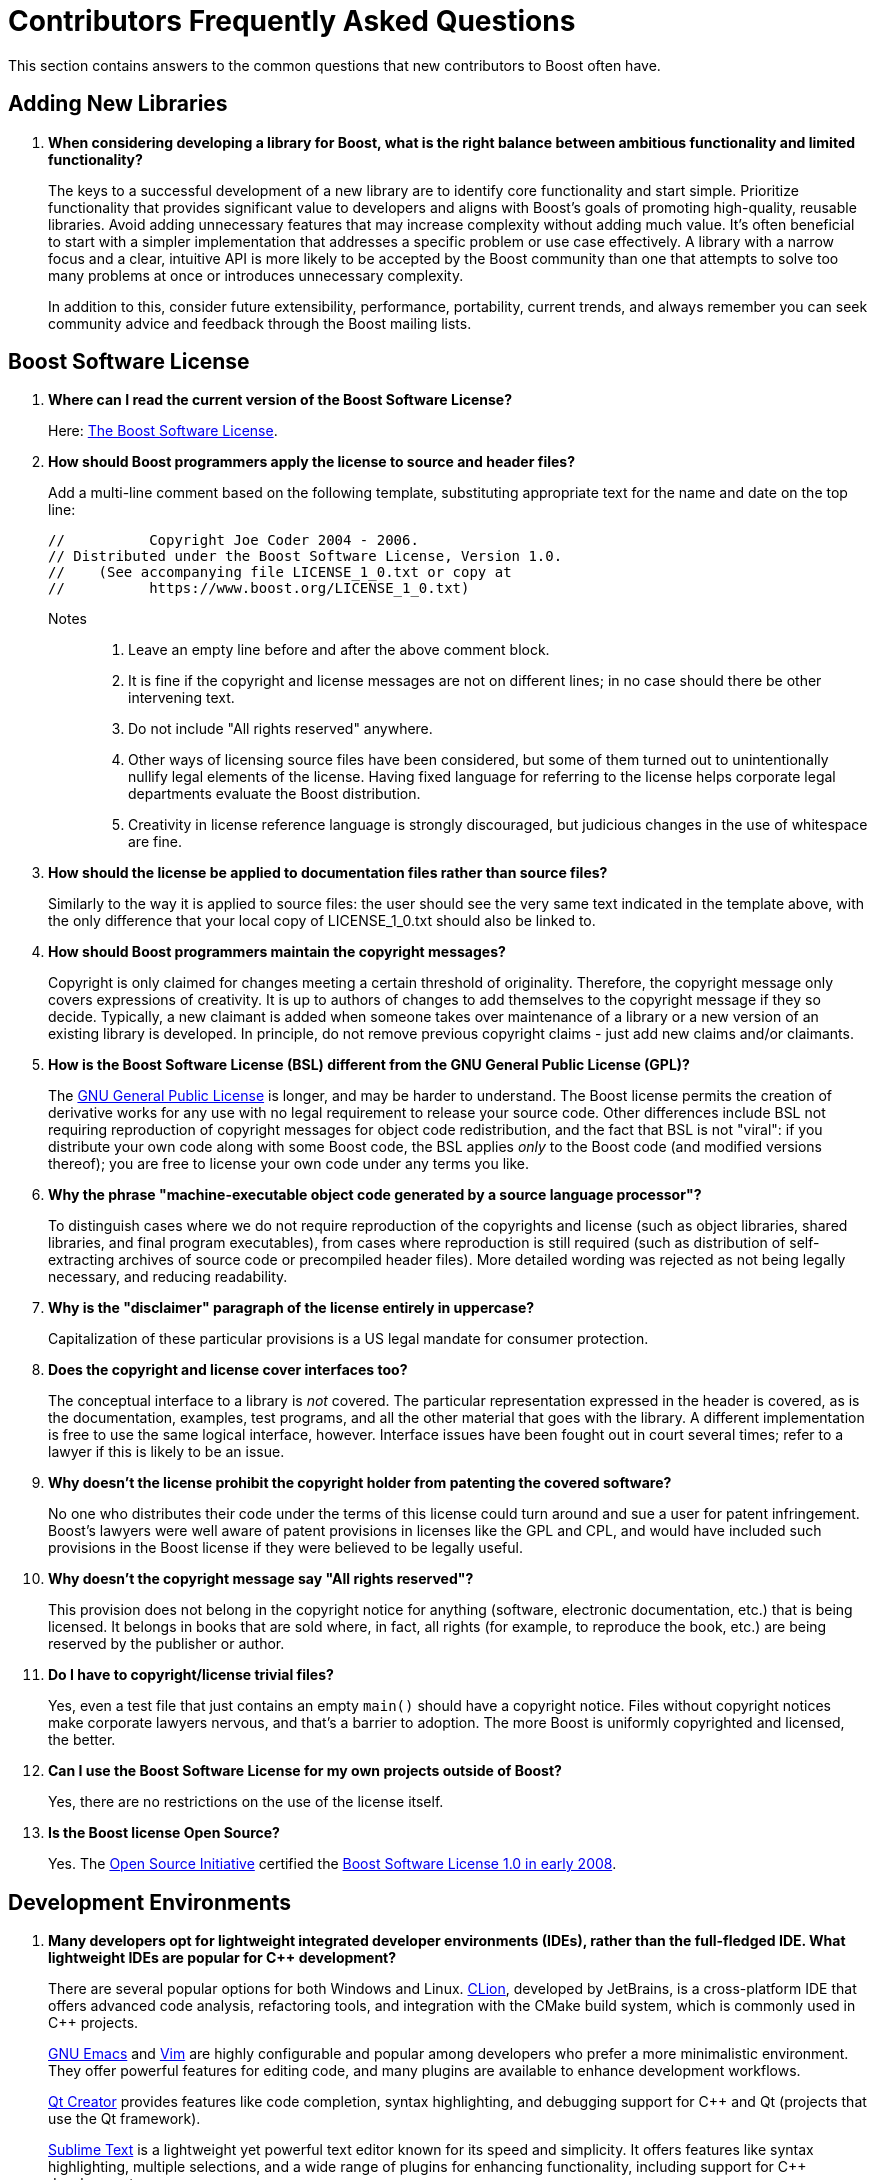 ////
Copyright (c) 2024 The C++ Alliance, Inc. (https://cppalliance.org)

Distributed under the Boost Software License, Version 1.0. (See accompanying
file LICENSE_1_0.txt or copy at http://www.boost.org/LICENSE_1_0.txt)

Official repository: https://github.com/boostorg/website-v2-docs
////
= Contributors Frequently Asked Questions
:navtitle: Contributors FAQ

This section contains answers to the common questions that new contributors to Boost often have.

== Adding New Libraries

. *When considering developing a library for Boost, what is the right balance between ambitious functionality and limited functionality?*
+
The keys to a successful development of a new library are to identify core functionality and start simple. Prioritize functionality that provides significant value to developers and aligns with Boost's goals of promoting high-quality, reusable libraries. Avoid adding unnecessary features that may increase complexity without adding much value. It's often beneficial to start with a simpler implementation that addresses a specific problem or use case effectively. A library with a narrow focus and a clear, intuitive API is more likely to be accepted by the Boost community than one that attempts to solve too many problems at once or introduces unnecessary complexity.
+
In addition to this, consider future extensibility, performance, portability, current trends, and always remember you can seek community advice and feedback through the Boost mailing lists.

[[boostsoftwarelicense]]
== Boost Software License

. *Where can I read the current version of the Boost Software License?*
+
Here: xref:user-guide:ROOT:bsl.adoc[The Boost Software License].

. *How should Boost programmers apply the license to source and header files?*
+
Add a multi-line comment based on the following template, substituting appropriate text for the name and date on the top line:
+
```
//          Copyright Joe Coder 2004 - 2006.
// Distributed under the Boost Software License, Version 1.0.
//    (See accompanying file LICENSE_1_0.txt or copy at
//          https://www.boost.org/LICENSE_1_0.txt)
```
Notes::
+
a. Leave an empty line before and after the above comment block.
+
b. It is fine if the copyright and license messages are not on different lines; in no case should there be other intervening text.
+
c. Do not include "All rights reserved" anywhere.
+
d. Other ways of licensing source files have been considered, but some of them turned out to unintentionally nullify legal elements of the license. Having fixed language for referring to the license helps corporate legal departments evaluate the Boost distribution.
+
e. Creativity in license reference language is strongly discouraged, but judicious changes in the use of whitespace are fine.

. *How should the license be applied to documentation files rather than source files?*
+
Similarly to the way it is applied to source files: the user should see the very same text indicated in the template above, with the only difference that your local copy of LICENSE_1_0.txt should also be linked to.

. *How should Boost programmers maintain the copyright messages?*
+
Copyright is only claimed for changes meeting a certain threshold of originality. Therefore, the copyright message only covers expressions of creativity. It is up to authors of changes to add themselves to the copyright message if they so decide. Typically, a new claimant is added when someone takes over maintenance of a library or a new version of an existing library is developed. In principle, do not remove previous copyright claims - just add new claims and/or claimants.

. *How is the Boost Software License (BSL) different from the GNU General Public License (GPL)?*
+
The https://opensource.org/license/gpl-3-0[GNU General Public License] is longer, and may be harder to understand. The Boost license permits the creation of derivative works for any use with no legal requirement to release your source code. Other differences include BSL not requiring reproduction of copyright messages for object code redistribution, and the fact that BSL is not "viral": if you distribute your own code along with some Boost code, the BSL applies _only_ to the Boost code (and modified versions thereof); you are free to license your own code under any terms you like.

. *Why the phrase "machine-executable object code generated by a source language processor"?*
+
To distinguish cases where we do not require reproduction of the copyrights and license (such as object libraries, shared libraries, and final program executables), from cases where reproduction is still required (such as distribution of self-extracting archives of source code or precompiled header files). More detailed wording was rejected as not being legally necessary, and reducing readability.

. *Why is the "disclaimer" paragraph of the license entirely in uppercase?*
+
Capitalization of these particular provisions is a US legal mandate for consumer protection.

. *Does the copyright and license cover interfaces too?*
+
The conceptual interface to a library is _not_ covered. The particular representation expressed in the header is covered, as is the documentation, examples, test programs, and all the other material that goes with the library. A different implementation is free to use the same logical interface, however. Interface issues have been fought out in court several times; refer to a lawyer if this is likely to be an issue.

. *Why doesn't the license prohibit the copyright holder from patenting the covered software?*
+
No one who distributes their code under the terms of this license could turn around and sue a user for patent infringement. Boost's lawyers were well aware of patent provisions in licenses like the GPL and CPL, and would have included such provisions in the Boost license if they were believed to be legally useful.

. *Why doesn't the copyright message say "All rights reserved"?*
+
This provision does not belong in the copyright notice for anything (software, electronic documentation, etc.) that is being licensed. It belongs in books that are sold where, in fact, all rights (for example, to reproduce the book, etc.) are being reserved by the publisher or author.

. *Do I have to copyright/license trivial files?*
+
Yes, even a test file that just contains an empty `main()` should have a copyright notice. Files without copyright notices make corporate lawyers nervous, and that's a barrier to adoption. The more Boost is uniformly copyrighted and licensed, the better.

. *Can I use the Boost Software License for my own projects outside of Boost?*
+
Yes, there are no restrictions on the use of the license itself.

. *Is the Boost license Open Source?*
+
Yes. The https://opensource.org/[Open Source Initiative] certified the https://opensource.org/license/bsl-1-0[Boost Software License 1.0 in early 2008].

== Development Environments

. *Many developers opt for lightweight integrated developer environments (IDEs), rather than the full-fledged IDE. What lightweight IDEs are popular for pass:[C++] development?*
+
There are several popular options for both Windows and Linux. https://www.jetbrains.com/clion/[CLion], developed by JetBrains, is a cross-platform IDE that offers advanced code analysis, refactoring tools, and integration with the CMake build system, which is commonly used in pass:[C++] projects.
+
https://www.gnu.org/software/emacs/[GNU Emacs] and https://www.vim.org/[Vim] are highly configurable and popular among developers who prefer a more minimalistic environment. They offer powerful features for editing code, and many plugins are available to enhance development workflows.
+
https://www.qt.io/product/development-tools[Qt Creator] provides features like code completion, syntax highlighting, and debugging support for pass:[C++] and Qt (projects that use the Qt framework).
+
https://www.sublimetext.com/index2[Sublime Text] is a lightweight yet powerful text editor known for its speed and simplicity. It offers features like syntax highlighting, multiple selections, and a wide range of plugins for enhancing functionality, including support for pass:[C++] development.
+
https://atom-editor.cc/[Atom] is an open-source text editor developed by GitHub. It's highly customizable and extensible through packages, and provides features like syntax highlighting, auto-completion, and project navigation.
+
There are many other tools, Microsoft's https://visualstudio.microsoft.com/[Visual Studio] provides a full IDE and is well respected as a professional development environment, and https://code.visualstudio.com/Download[Visual Studio Code] is a lighter weight but versatile code editor that can be extended and customized with various extensions.

== Existing Boost Libraries

. *What are the biggest pain points that developers are running into, that are not addressed by current Boost libraries?*
+
Some Boost libraries have a steep learning curve, especially for newcomers to pass:[C++]. Simplifying the API design, providing  extensive documentation, and offering beginner-friendly tutorials helps lower the barrier to entry and make your library more accessible to a wider audience. Other pain points include support for modern language features, working with concurrency and parallelism, providing a seamless experience across different platforms, and providing optimal performance.

. *For reference, what libraries are good examples of ones that are easy to learn?*
+
One library known for its relatively straightforward API and ease of learning compared to some others is boost:filesystem[]. 
This library provides portable facilities to work with files and directories, offering an intuitive interface for common file system operations such as file creation, deletion, copying, moving, and directory traversal. Its design is user-friendly and follows familiar patterns. boost:filesystem[] documentation is comprehensive and well-structured. Overall, boost:filesystem[] is often recommended as a starting point for those looking to dip their toes into Boost libraries due to its simplicity, practicality, and broad applicability across various projects.
+
Other libraries that are known for their shallow learning curve include boost:optional[] which is particularly useful for handling functions that may return an optional value or dealing with nullable data types in a safe and clear manner. boost:any[] allows developers to store objects of different types in a single container and retrieve them without typecasting. boost:type-index[]  provides facilities for obtaining type information at runtime, making it easy to work with types dynamically.

. *What libraries have the steepest learning curve?*
+
While all Boost libraries have their complexities, some are known to have steeper learning curves due to their advanced nature or the intricacies of the domain they address. boost:spirit[] is a parsing and generation library that uses a domain-specific embedded language (DSEL) implemented as pass:[C++] template metaprograms. It allows developers to define parsers and generators directly within code using EBNF-like syntax. However, the template-based approach and the metaprogramming techniques used can make it challenging for newcomers to grasp, especially those unfamiliar with advanced template programming or parsing theory.
+
boost:mp11[] (Meta-Programming Library) is a powerful library for metaprogramming, providing tools for compile-time computation, type manipulation, and template metaprogramming. It allows developers to perform complex compile-time computations and transformations using a functional programming style. However, the functional programming paradigm and the intricacies of template metaprogramming can be daunting for beginners and require a solid understanding of pass:[C++] templates and meta-programming concepts.

. *What libraries were the most ambitious in what they attempted to achieve?*
+
The many notable examples include:
+
* boost:graph[] provides a generic and efficient framework for working with graphs, making it suitable for a variety of applications in areas such as network analysis, optimization, and data visualization.
* boost:compute[] provides abstractions for memory management, kernel execution, and data parallelism, enabling developers to harness the computational power of modern hardware for tasks such as numerical simulations, image processing, and machine learning.
* boost:spirit[] is ambitious in its goal of providing a high-level and composable framework for parsing complex data formats and domain-specific languages entirely within pass:[C++] code, without the need for external tools or preprocessors.
* boost:hana[] aims to simplify and modernize metaprogramming in pass:[C++], making it more accessible and powerful for developing generic libraries and applications.

. *What libraries were the least ambitious technically?*
+
The useful utilities such as boost:any[], boost:variant[], and boost:optional[] offer relatively simple functionality. Another simpler library is boost:bimap[] which provides a container for maintaining one-to-one mappings between keys and values. While bidirectional maps are a useful data structure, the functionality provided is relatively straightforward and focused on this specific use case.

== Modular Boost

. *What is meant by "Modular Boost"?*
+
Technically, Modular Boost consists of the Boost super-project and separate projects for each individual library in Boost. In terms of Git, the Boost super-project treats the individual libraries as submodules. Currently (early 2024) when the Boost libraries are downloaded and installed, the build organization does _not_ match the modular arrangement of the Git super-project. This is largely a legacy issue, and there are advantages to the build layout matching the super-project layout. This concept, and the effort behind it, is now known as "Modular Boost".
+
In the past, the term has been used more broadly to refer simply to libraries in different repositories. This definition has now been tightened to mean a flat layout where each library is in its own sub-module, and there are no sub-libraries as there have been in the past (for example, the `numeric` libraries).
+
Refer to xref:superproject/overview.adoc[] for a full description of the super-project.

. *What exactly is a "modular arrangement"?*
+
It's when the libraries can be used, and hence built, without creating the monolithic headers, without needing the root build files, and without needing the libraries to be arranged in the usual `root/libs/<name>` format.

. *Will the move to Modular Boost change testing?*
+
No, unless you want to. You will still be able to test with the current non-modular way. But you could also test the modular way.

. *How will modular Boost work if there is no `root/libs/<name>` structure? Or is the structure still required?*
+
The structure is still required for things like testing and documentation building.

. *What happens to the numeric libraries that are currently sub-libraries, when sub-libraries are no longer supported?*
+
The numeric libraries have been divided into four packages: libboost-numeric-conversion/, libboost-numeric-interval/, libboost-numeric-odeint/, libboost-numeric-ublas/.

[[security]]
== Security

. *What are the known security vulnerabilities of the language pass:[C++] that I should be aware of when developing my Boost library?*
+
There are several known security vulnerabilities and pitfalls associated with the pass:[C++] language that developers should be aware of when developing libraries. Leveraging security tools, static analysis, and code reviews can help identify and address security issues early in the development lifecycle. In particular, be aware of:
+
* _Buffer overflows_ occur when data is written beyond the boundaries of a fixed-size buffer, leading to memory corruption and potential exploitation. This vulnerability can be exploited by attackers to execute arbitrary code, crash the application, or manipulate program behavior.
+
* _Null Pointer Dereferences_ (accessing memory at address 0) can lead to undefined behavior, crashes, or security vulnerabilities. Null pointer dereferences are a common source of application instability and can be exploited by attackers to cause denial-of-service conditions or execute arbitrary code.
+
* _Memory leaks_ occur when memory allocated dynamically is not properly deallocated, leading to the exhaustion of available memory over time. While memory leaks may not directly result in security vulnerabilities, they can indirectly impact system stability and performance, potentially facilitating denial-of-service attacks or other security incidents.
+
* _Deprecated functions_ and APIs may be insecure or outdated, exposing applications to known vulnerabilities or security risks. Developers should avoid using deprecated functions and select modern, secure alternatives provided by the latest Boost or Standard libraries.
+
* _Integer overflows and underflows_ occur when arithmetic operations result in values that exceed the range of representable integer types. These vulnerabilities can lead to unexpected behavior, data corruption, or security vulnerabilities, especially in security-critical code paths such as input validation or memory allocation.
+
* _Insecure input handling_, such as failure to validate input data or sanitize user input, can lead to injection attacks or buffer overflows. Developers should validate and sanitize input data to ensure that it meets expected criteria and is safe to process further.
+
* _Unsafe type conversions_, such as casting pointers between incompatible types or using implicit type conversions without validation, can lead to memory corruption or data integrity issues. Developers should use explicit type conversions and perform appropriate validation to prevent unintended behavior.
+
* _Concurrency and synchronization issues_, such as data races, deadlocks, and race conditions, can lead to unpredictable behavior and security vulnerabilities in multithreaded applications. Developers should use thread-safe synchronization primitives and adopt best practices for concurrent programming.

. *Are there certain kinds of tests or certain testing styles that work well when trying to identify and remove security liabilities in pass:[C++] code?*
+
There are several types of tests and testing techniques that can be particularly effective for identifying and mitigating security vulnerabilities in pass:[C++] code, consider:
+
* _Unit testing_ involves testing individual components or units of code in isolation to ensure they behave as expected. Writing comprehensive unit tests for critical functions, classes, and modules helps verify their correctness and robustness, including edge cases, boundary conditions, and error handling paths. Refer to xref:testing/writing-tests.adoc[].
+
* _Fuzz testing_, also known as fuzzing, involves providing invalid, unexpected, or random input data to the program to identify potential vulnerabilities such as buffer overflows, null pointer dereferences, and other memory-related issues. Fuzz testing tools generate large volumes of test cases automatically and monitor the program's behavior for crashes, hangs, or unexpected outputs. Refer to xref:testing/fuzzing.adoc[].
+
* _Static analysis_ tools analyze source code without executing it and identify potential security vulnerabilities, code smells, and best practice violations. Static analysis tools for pass:[C++] can detect issues such as buffer overflows, null pointer dereferences, integer overflows, uninitialized variables, and unsafe type conversions.
+
* _Dynamic analysis_ involves analyzing the behavior of the program during execution to identify security vulnerabilities, memory leaks, and runtime errors. Dynamic analysis tools for pass:[C++] can detect issues such as memory corruption, resource leaks, concurrency issues, and other runtime anomalies. Dynamic analysis techniques include memory sanitizers, address sanitizers, thread sanitizers, and runtime instrumentation. Refer to xref:testing/sanitizers.adoc[].
+
* _Penetration testing_, also known as _pen testing_ or sometimes _ethical hacking_, involves simulating real-world attacks against the software to identify security vulnerabilities and assess the effectiveness of existing security measures.
+
* Finally, _code reviews_ conducted by peers, security experts, or automated tools, and focus on identifying potential security vulnerabilities, design flaws, and implementation errors. 

. *Are there Boost libraries that would help me guard against null pointer dereferencing?*
+
While there is not a specific library dedicated solely to null pointer dereference prevention, you can leverage several libraries:
 
 * boost:smart_ptr[] provides smart pointer classes such as `shared_ptr`, `unique_ptr`, and `weak_ptr`, which help manage dynamic memory allocation and deallocation automatically. Smart pointers implement https://en.wikipedia.org/wiki/Resource_acquisition_is_initialization[RAII (Resource Acquisition Is Initialization)] semantics, ensuring that memory is properly released when it goes out of scope or is no longer needed. By using smart pointers instead of raw pointers, you can reduce the risk of null pointer dereferencing errors, as smart pointers automatically handle null checks and memory deallocation.
+
* boost:optional[] provides a type-safe wrapper for optional values, allowing you to represent nullable objects without resorting to raw pointers or null references.
+
* boost:assert[] provides macros and utilities for defining runtime assertions and preconditions in your code. You can use assertions to validate assumptions and guard against null pointer dereferences by checking for null pointers before dereferencing them.
+
* boost:contract[] provides a framework for specifying and enforcing function contracts, including preconditions, postconditions, and invariants. You can use contracts to define and enforce conditions that must be satisfied by function parameters, return values, and object states, including null pointer checks.

. *Are there Boost libraries that I could include in my library project that help with secure input validation?*
+
There are several libraries that provide functionalities for input validation, sanitization, and handling, helping to mitigate security vulnerabilities related to invalid or malicious input data:
+
* https://www.boost.org/doc/libs/1_83_0/doc/html/string_algo.html[Boost.String_Algo] provides a collection of algorithms for string manipulation, including functions for removing leading or trailing whitespace, case conversion, tokenization, and search.
+
* boost:tokenizer[] provides a tokenizer class for splitting input strings into tokens based on delimiter characters or regular expressions. This can be useful for parsing and validating input data that is structured or delimited, such as CSV files, configuration files, or network protocols. The tokenizer class allows you to define custom tokenization rules and handle edge cases effectively, improving the reliability and security of input data processing.
+
* boost:property_tree[] provides a hierarchical data structure for representing and manipulating structured data, such as XML, JSON, INI, or property list formats. You can use it to parse, validate, and sanitize input data in various formats, ensuring that it conforms to expected schema or constraints before further processing.
+
* boost:regex[] provides a comprehensive regular expression library for pattern matching and text processing. Regular expressions can be powerful tools for validating and sanitizing input data, such as validating email addresses, URLs, or other structured formats.
+
* boost:spirit[] is a parsing and generation library that allows you to define parsers and generators directly within pass:[C++] code using a domain-specific embedded language (DSEL).

. *Are there Boost libraries that help with secure memory management?*
+
You can leverage various libraries to help ensure memory safety, prevent memory-related vulnerabilities, and manage resources efficiently:
+
* boost:smart_ptr[] provides smart pointer classes such as `shared_ptr`, `unique_ptr`, and `weak_ptr`, which help manage dynamic memory allocation and deallocation automatically. By using smart pointers, you can prevent common memory-related vulnerabilities such as memory leaks, dangling pointers, and double frees.
+
* boost:pool[] provides memory pool classes that allow you to efficiently allocate and deallocate fixed-size memory blocks from preallocated memory pools. Memory pools can help reduce memory fragmentation, improve memory locality, and minimize overhead associated with dynamic memory allocation.
+
* boost:interprocess[] povides classes and utilities for interprocess communication and shared memory management. This library allows multiple processes to share memory regions securely and efficiently, facilitating communication and data exchange between them, and offers features such as named shared memory, mutexes, condition variables, and allocators for managing shared memory resources robustly.
+
* boost:ptr_container[] provides container classes that manage ownership and lifetime of dynamically allocated objects stored within them. These containers, such as `ptr_vector`, `ptr_list`, and `ptr_map`, automatically delete contained objects when the container is destroyed or when objects are removed from it. By using pointer containers, you can simplify memory management and ensure proper cleanup of dynamically allocated objects, reducing the risk of memory leaks and resource exhaustion.
+
* boost:circular_buffer[] provides a circular buffer data structure that manages a fixed-size buffer with automatic wrapping behavior. Circular buffers can be used to manage memory efficiently in scenarios where a fixed-size buffer is sufficient, and memory allocation and deallocation overhead, and fragmentation, need to be minimized.

. *What penetration testing frameworks might work well with a new Boost library?*
+
While penetration testing frameworks typically focus on testing web applications, network services, and software systems, they are still useful for identifying security vulnerabilities and weaknesses in a new library, typically by developing a test application that fully engages the features of the library:
+
* https://www.metasploit.com/[Metasploit] is one of the most popular penetration testing frameworks, offering a wide range of tools and modules for exploiting vulnerabilities, conducting network reconnaissance, and assessing security posture. Metasploit modules can be customized to target specific vulnerabilities or attack vectors, such as buffer overflows, injection attacks, or memory corruption issues.
+
* https://www.zaproxy.org/[OWASP ZAP] is an open-source web application security testing tool designed for finding security vulnerabilities in web applications and APIs. Boost libraries used in web applications or services may benefit from integration with ZAP to identify vulnerabilities related to input validation, injection attacks, and other web security issues.
+
* https://nmap.org/[Nmap] (Network Mapper) is a powerful network scanning and reconnaissance tool used for discovering hosts and services on a network, identifying open ports, and detecting potential security vulnerabilities. Boost libraries used in networked applications or services may benefit from integration with Nmap to identify potential attack vectors, misconfigurations, or exposed services.
+
* https://www.tenable.com/products/nessus[NESSUS] is a widely-used vulnerability scanning tool designed for identifying security vulnerabilities, misconfigurations, and compliance violations in networked environments.
+
* https://portswigger.net/burp[Burp Suite] is a comprehensive web application security testing tool designed for finding security vulnerabilities in web applications and APIs, including input validation and injection attacks.

. *In the past, can you give me some examples of where Boost libraries have fallen short and not prevented a malicious attack?*
+
Security vulnerabilities in Boost libraries are rare compared to many other software projects, thanks to the rigorous testing, code reviews, and scrutiny they undergo. Nevertheless, there have been a few instances where security issues have been identified in Boost libraries. Here are a couple of examples:
+
* A vulnerability affected multiple versions of Boost (versions 1.61 through 1.63) and was related to the boost:filesystem[] library. The vulnerability allowed an attacker to bypass security restrictions and potentially execute arbitrary code by exploiting a symbolic link issue in the `remove_all` function. This issue was addressed in later versions of Boost, and users were advised to update their installations to mitigate the risk.
+
* Another vulnerability affected a later version of Boost (version 1.70). This vulnerability was related to the boost:asio[] library and could allow an attacker to cause a denial-of-service condition by triggering a stack overflow via a recursive function call. The issue was addressed in subsequent versions of boost:asio[], and users were encouraged to upgrade to the latest version to prevent potential exploitation.

. *If I write a library for Boost, what are the legal ramifications if there are security breaches using features of my library?*
+
As a developer contributing a library to the Boost pass:[C++] libraries, you generally retain ownership of the copyright to your code, but you also grant a license to the Boost Software License (BSL) for distribution as part of the Boost libraries. The Boost Software License is a permissive open-source license that allows users to freely use, modify, and distribute the library, subject to certain conditions.
+
The xref:user-guide:ROOT:bsl.adoc[Boost Software License] includes a disclaimer of liability clause, which limits the liability of the library author and contributors for damages arising from the use or distribution of the library. This means that as the library author, you are generally not held legally responsible for any damages or losses resulting from security breaches or vulnerabilities in your library.
+
Users of your library are responsible for their own use and deployment of the library, including ensuring the security of their applications and systems. *While you have a duty to exercise reasonable care in the development and maintenance of your library, users are ultimately responsible for assessing and mitigating any security risks associated with its usage.*
+
In the event of a security breach or vulnerability in your library, it is important to respond promptly and responsibly by disclosing the issue, providing mitigations or workarounds, and releasing updates or patches to address the vulnerability. Prompt and transparent communication with the community helps minimize the impact of security incidents and demonstrates your commitment to security and accountability.
+
Depending on the circumstances and applicable laws, there may be legal obligations to report security breaches or vulnerabilities, especially if they involve personal data or sensitive information. It's important to familiarize yourself with relevant legal requirements and best practices for handling security incidents, including data breach notification laws and industry-specific regulations. Engaging with the Boost community and collaborating with security researchers can help identify and address security vulnerabilities proactively. Encouraging responsible disclosure of security issues, providing clear channels for reporting vulnerabilities, and acknowledging contributions from security researchers fosters a culture of security awareness and helps improve the overall security posture of your library.

. *Can you recommend a book that would give me best practices for threat modelling for my Boost library?*
+
There are several books that cover threat modeling principles, techniques, and applicable best practices:
+
* _Threat Modeling: Designing for Security_ by Adam Shostack. This book includes a comprehensive introduction to threat modeling, covering fundamental concepts, methodologies, and practical techniques for identifying and mitigating security threats in software systems.
+
* _Threat Modeling: Uncover Security Design Flaws Using the STRIDE Approach_ by Frank Swiderski and Window Snyder. This book introduces the STRIDE threat modeling framework, which helps identify and analyze security threats based on six categories: Spoofing, Tampering, Repudiation, Information Disclosure, Denial of Service, and Elevation of Privilege.
+
* _Threat Modeling: A Practical Guide for Development Teams_ by Mark E. Donaldson, James B. Ransome, and Andrew N. Nelson. This book offers practical guidance, real-world examples, and insights for integrating threat modeling into the software development process. It covers a range of threat modeling techniques, tools, and best practices, including data flow diagrams, attack trees, and risk analysis.
+
* _Software Security Engineering: A Guide for Project Managers_ by Julia H. Allen, Sean Barnum, and Robert J. Ellison. This book provides a comprehensive overview of software security engineering principles, practices, and processes. It covers a wide range of topics related to software security, including threat modeling, security requirements analysis, security architecture, secure coding practices, and security testing.

== Testing

. *What Boost libraries are useful examples of how to add Continuous Integration (CI) into the library testing process?*
+
The following libraries are solid examples of how Continuous Integration (CI) is integrated into the testing process:
+
* boost:asio[] is a cross-platform library for network and low-level I/O programming that relies heavily on CI systems for testing and validation. 
* boost:test[] supports unit testing in pass:[C++] and provides a framework for writing and running test cases, as well as utilities for organizing and reporting test results. boost:test[] leverages CI to ensure the correctness and reliability of its functionality across different platforms, compilers, and network configurations.
* boost:thread[], a set of classes and functions for multithreading, is tested rigorously using CI systems to verify its correctness, performance, and portability across various platforms and environments. CI helps identify threading-related issues, including feared and difficult-to-debug race conditions.
* boost:property-tree[] reads, manipulates and writes structured data. CI is used to validate the correctness and robustness of the parsing, serialization and manipulation features across diverse use cases and data sources.
* boost:filesystem[] relies on CI systems to validate its functionality across different operating systems, file systems, and compiler environments, from basic file I/O operations to more complex file management tasks.
+
By studying how these libraries implement CI into their testing processes, newcomers can gain valuable insights into best practices for ensuring the quality and reliability of their own library contributions.
+
Refer also to xref:testing/continuous-integration.adoc[].

== See Also

* xref:best-practices.adoc[]
* xref:release-process.adoc[]
* xref:version-control.adoc[]
* xref:user-guide:ROOT:faq.adoc[User Guide FAQ]

